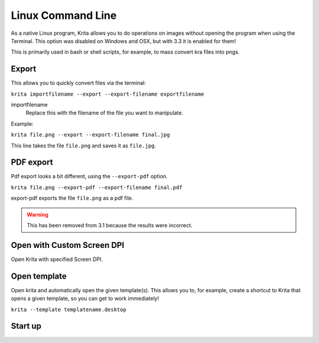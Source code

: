 .. meta::
   :description:
        Overview of Krita's command line options.

.. metadata-placeholder

   :authors: - Scott Petrovic
             - Wolthera van Hövell tot Westerflier <griffinvalley@gmail.com>
   :license: GNU free documentation license 1.3 or later.

.. index:: Command Line
.. _linux_cmd:

==================
Linux Command Line
==================



As a native Linux program, Krita allows you to do operations on images without opening the program when using the Terminal. This option was disabled on Windows and OSX, but with 3.3 it is enabled for them!

This is primarily used in bash or shell scripts, for example, to mass convert kra files into pngs.

Export
------

This allows you to quickly convert files via the terminal:

``krita importfilename --export --export-filename exportfilename``

.. program:: krita

importfilename
    Replace this with the filename of the file you want to manipulate.

.. option:: --export
   
   Export a file selects the export option.

.. option:: --export-filename <filename>
   
   Export filename says that the following word is the filename it should be exported to.

   Replace this with the name of the output file. Use a different extension to change the file format.

Example:

``krita file.png --export --export-filename final.jpg``

This line takes the file ``file.png`` and saves it as ``file.jpg``.

.. option:: --export-sequence
   
   .. versionadded:: 4.2
   
   Export animation to the given filename and exit
   
   If a KRA file has no animation, then this command prints "This file has no animation." error and does nothing.
   
   ``krita --export-sequence --export-filename file.png test.kra``
   
   This line takes the animation in test.kra, and uses the value of --export-filename (file.png), to determine the sequence fileformat('png') and the frame prefix ('file').


PDF export
----------

Pdf export looks a bit different, using the ``--export-pdf`` option.

``krita file.png --export-pdf --export-filename final.pdf``

export-pdf exports the file ``file.png`` as a pdf file.

.. warning::
    
    This has been removed from 3.1 because the results were incorrect.

Open with Custom Screen DPI
---------------------------

Open Krita with specified Screen DPI.

.. program:: krita

.. option:: --dpi <dpiX,dpiY>
   
   Open Krita with specified Screen DPI.

   For example:

   ``krita --dpi <72,72>``

Open template
-------------

Open krita and automatically open the given template(s). This allows you to, for example, create a shortcut to Krita that opens a given template, so you can get to work immediately!

``krita --template templatename.desktop``

.. program:: krita

.. option:: --template templatename.desktop

   Selects the template option

   All templates are saved with the .desktop extension. You can find templates in the .local/share/krita/template or in the install folder of Krita.

   ``krita --template BD-EuroTemplate.desktop``

   This opens the European BD comic template with Krita.

   ``krita --template BD-EuroTemplate.desktop BD-EuroTemplate.desktop``

   This opens the European BD template twice, in separate documents.

Start up
--------

.. versionadded:: 3.3

    .. program:: krita
    
    .. option:: --nosplash
    
       starts krita without showing the splash screen.
    
    .. option:: --canvasonly
    
       starts krita in canvasonly mode.
    
    .. option:: --fullscreen
    
       starts krita in fullscreen mode.
    
    .. option:: --workspace Workspace
    
       starts krita with the given workspace. So for example...
    
        `` krita --workspace Animation``
        
        Starts Krita in the Animation workspace.
